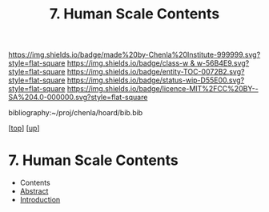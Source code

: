 #   -*- mode: org; fill-column: 60 -*-
#+STARTUP: showall
#+TITLE:   7. Human Scale Contents
#+LINK: pdf   pdfview:~/proj/chenla/hoard/lib/

[[https://img.shields.io/badge/made%20by-Chenla%20Institute-999999.svg?style=flat-square]] 
[[https://img.shields.io/badge/class-w & w-56B4E9.svg?style=flat-square]]
[[https://img.shields.io/badge/entity-TOC-0072B2.svg?style=flat-square]]
[[https://img.shields.io/badge/status-wip-D55E00.svg?style=flat-square]]
[[https://img.shields.io/badge/licence-MIT%2FCC%20BY--SA%204.0-000000.svg?style=flat-square]]

bibliography:~/proj/chenla/hoard/bib.bib

[[[../../index.org][top]]] [[[../index.org][up]]]

* 7. Human Scale Contents
  :PROPERTIES:
  :CUSTOM_ID:
  :Name:      /home/deerpig/proj/chenla/warp/01/07/index.org
  :Created:   2018-06-05T11:55@Prek Leap (11.642600N-104.919210W)
  :ID:        aa22d6e4-a52e-4288-80ad-f4ad7a3f0bca
  :VER:       581446621.395639850
  :GEO:       48P-491193-1287029-15
  :BXID:      proj:YPK0-2883
  :Class:     primer
  :Entity:    toc
  :Status:    wip 
  :Licence:   MIT/CC BY-SA 4.0
  :END:

  - Contents
  - [[./abstract.org][Abstract]]
  - [[./intro.org][Introduction]]

